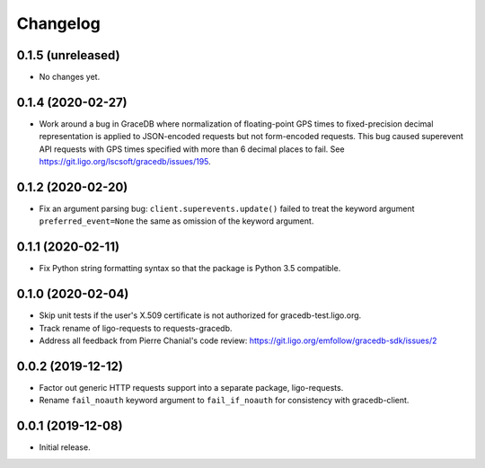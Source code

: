 Changelog
=========

0.1.5 (unreleased)
------------------

-   No changes yet.

0.1.4 (2020-02-27)
------------------

-   Work around a bug in GraceDB where normalization of floating-point GPS
    times to fixed-precision decimal representation is applied to JSON-encoded
    requests but not form-encoded requests. This bug caused superevent API
    requests with GPS times specified with more than 6 decimal places to fail.
    See https://git.ligo.org/lscsoft/gracedb/issues/195.

0.1.2 (2020-02-20)
------------------

-   Fix an argument parsing bug: ``client.superevents.update()`` failed to
    treat the keyword argument ``preferred_event=None`` the same as omission of
    the keyword argument.

0.1.1 (2020-02-11)
------------------

-   Fix Python string formatting syntax so that the package is Python 3.5
    compatible.

0.1.0 (2020-02-04)
------------------

-   Skip unit tests if the user's X.509 certificate is not authorized for
    gracedb-test.ligo.org.

-   Track rename of ligo-requests to requests-gracedb.

-   Address all feedback from Pierre Chanial's code review:
    https://git.ligo.org/emfollow/gracedb-sdk/issues/2

0.0.2 (2019-12-12)
------------------

-   Factor out generic HTTP requests support into a separate package,
    ligo-requests.

-   Rename ``fail_noauth`` keyword argument to ``fail_if_noauth`` for
    consistency with gracedb-client.

0.0.1 (2019-12-08)
------------------

-   Initial release.

